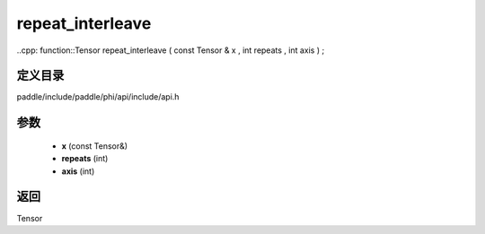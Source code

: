 .. _cn_api_paddle_experimental_repeat_interleave:

repeat_interleave
-------------------------------

..cpp: function::Tensor repeat_interleave ( const Tensor & x , int repeats , int axis ) ;


定义目录
:::::::::::::::::::::
paddle/include/paddle/phi/api/include/api.h

参数
:::::::::::::::::::::
	- **x** (const Tensor&)
	- **repeats** (int)
	- **axis** (int)

返回
:::::::::::::::::::::
Tensor
